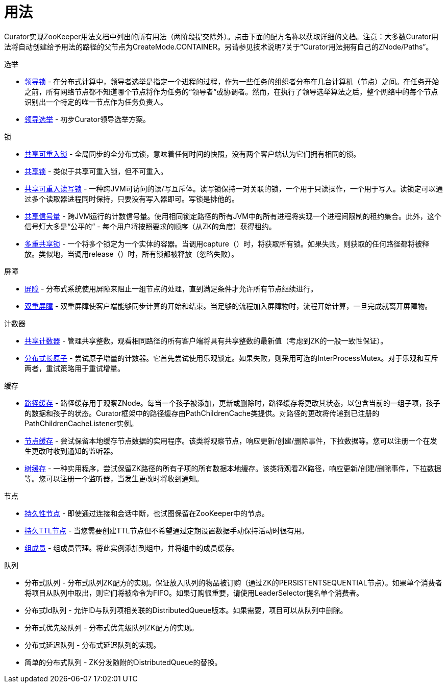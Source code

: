 = 用法

Curator实现ZooKeeper用法文档中列出的所有用法（两阶段提交除外）。点击下面的配方名称以获取详细的文档。注意：大多数Curator用法将自动创建给予用法的路径的父节点为CreateMode.CONTAINER。另请参见技术说明7关于“Curator用法拥有自己的ZNode/Paths”。

.选举
[horizonital]
* link:leader-latch.html[领导锁] - 在分布式计算中，领导者选举是指定一个进程的过程，作为一些任务的组织者分布在几台计算机（节点）之间。在任务开始之前，所有网络节点都不知道哪个节点将作为任务的“领导者”或协调者。然而，在执行了领导选举算法之后，整个网络中的每个节点识别出一个特定的唯一节点作为任务负责人。
* link:leader-election.html[领导选举] - 初步Curator领导选举方案。

.锁
* link:shared-reentrant-lock.html[共享可重入锁] - 全局同步的全分布式锁，意味着任何时间的快照，没有两个客户端认为它们拥有相同的锁。
* link:shared-lock.html[共享锁] - 类似于共享可重入锁，但不可重入。
* link:share-reentrant-read-write-lock.html[共享可重入读写锁] - 一种跨JVM可访问的读/写互斥体。读写锁保持一对关联的锁，一个用于只读操作，一个用于写入。读锁定可以通过多个读取器进程同时保持，只要没有写入器即可。写锁是排他的。
* link:shared-semaphore.html[共享信号量] - 跨JVM运行的计数信号量。使用相同锁定路径的所有JVM中的所有进程将实现一个进程间限制的租约集合。此外，这个信号灯大多是“公平的” - 每个用户将按照要求的顺序（从ZK的角度）获得租约。
* link:multi-shared-lock.html[多重共享锁] - 一个将多个锁定为一个实体的容器。当调用capture（）时，将获取所有锁。如果失败，则获取的任何路径都将被释放。类似地，当调用release（）时，所有锁都被释放（忽略失败）。

.屏障
* link:barrier.html[屏障] - 分布式系统使用屏障来阻止一组节点的处理，直到满足条件才允许所有节点继续进行。
* link:double-barrier.html[双重屏障] - 双重屏障使客户端能够同步计算的开始和结束。当足够的流程加入屏障物时，流程开始计算，一旦完成就离开屏障物。

.计数器
* link:share-counter.html[共享计数器] - 管理共享整数。观看相同路径的所有客户端将具有共享整数的最新值（考虑到ZK的一般一致性保证）。
* link:distributed-atomic-long.html[分布式长原子] - 尝试原子增量的计数器。它首先尝试使用乐观锁定。如果失败，则采用可选的InterProcessMutex。对于乐观和互斥两者，重试策略用于重试增量。

.缓存
* link:path-cache.html[路径缓存] - 路径缓存用于观察ZNode。每当一个孩子被添加，更新或删除时，路径缓存将更改其状态，以包含当前的一组子项，孩子的数据和孩子的状态。Curator框架中的路径缓存由PathChildrenCache类提供。对路径的更改将传递到已注册的PathChildrenCacheListener实例。
* link:node-cache.html[节点缓存] - 尝试保留本地缓存节点数据的实用程序。该类将观察节点，响应更新/创建/删除事件，下拉数据等。您可以注册一个在发生更改时收到通知的监听器。
* link:tree-cache.html[树缓存] - 一种实用程序，尝试保留ZK路径的所有子项的所有数据本地缓存。该类将观看ZK路径，响应更新/创建/删除事件，下拉数据等。您可以注册一个监听器，当发生更改时将收到通知。

.节点
* link:persistent-node.html[持久性节点] - 即使通过连接和会话中断，也试图保留在ZooKeeper中的节点。
* link:persistent-ttl-node.html[持久TTL节点] - 当您需要创建TTL节点但不希望通过定期设置数据手动保持活动时很有用。
* link:group-member.html[组成员] - 组成员管理。将此实例添加到组中，并将组中的成员缓存。

.队列
* [.line-through]#分布式队列# - 分布式队列ZK配方的实现。保证放入队列的物品被订购（通过ZK的PERSISTENTSEQUENTIAL节点）。如果单个消费者将项目从队列中取出，则它们将被命令为FIFO。如果订购很重要，请使用LeaderSelector提名单个消费者。
* [.line-through]#分布式Id队列# - 允许ID与队列项相关联的DistributedQueue版本。如果需要，项目可以从队列中删除。
* [.line-through]#分布式优先级队列# - 分布式优先级队列ZK配方的实现。
* [.line-through]#分布式延迟队列# - 分布式延迟队列的实现。
* [.line-through]#简单的分布式队列# - ZK分发随附的DistributedQueue的替换。